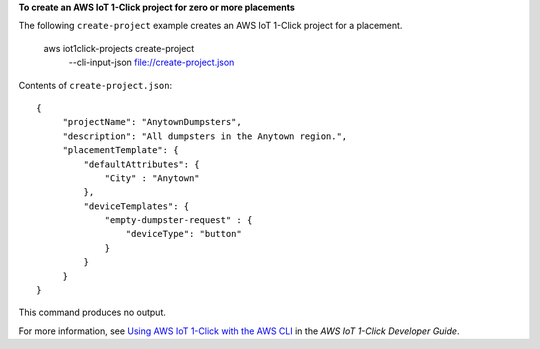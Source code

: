 **To create an AWS IoT 1-Click project for zero or more placements**

The following ``create-project`` example creates an AWS IoT 1-Click project for a placement.

    aws iot1click-projects create-project \
        --cli-input-json file://create-project.json

Contents of ``create-project.json``::

    {
         "projectName": "AnytownDumpsters",
         "description": "All dumpsters in the Anytown region.",
         "placementTemplate": {
             "defaultAttributes": {
                 "City" : "Anytown"
             },
             "deviceTemplates": {
                 "empty-dumpster-request" : {
                     "deviceType": "button"
                 }
             }
         }
    }

This command produces no output.

For more information, see `Using AWS IoT 1-Click with the AWS CLI <https://docs.aws.amazon.com/iot-1-click/latest/developerguide/1click-cli.html>`__ in the *AWS IoT 1-Click Developer Guide*.

